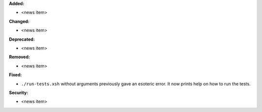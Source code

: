 **Added:**

* <news item>

**Changed:**

* <news item>

**Deprecated:**

* <news item>

**Removed:**

* <news item>

**Fixed:**

* ``./run-tests.xsh`` without arguments previously gave an esoteric error. It
  now prints help on how to run the tests.

**Security:**

* <news item>
